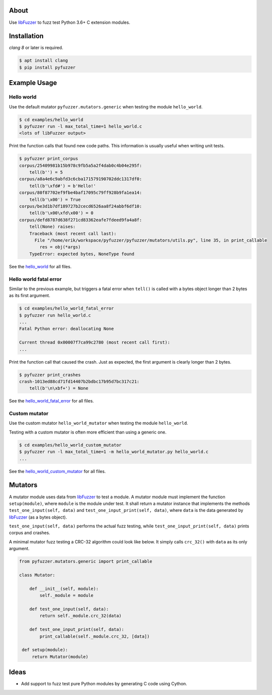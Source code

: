 |buildstatus|_
|coverage|_

About
=====

Use `libFuzzer`_ to fuzz test Python 3.6+ C extension modules.

Installation
============

`clang 8` or later is required.

.. code-block:: text

   $ apt install clang
   $ pip install pyfuzzer

Example Usage
=============

Hello world
-----------

Use the default mutator ``pyfuzzer.mutators.generic`` when testing the
module ``hello_world``.

.. code-block:: text

   $ cd examples/hello_world
   $ pyfuzzer run -l max_total_time=1 hello_world.c
   <lots of libFuzzer output>

Print the function calls that found new code paths. This information
is usually useful when writing unit tests.

.. code-block:: text

   $ pyfuzzer print_corpus
   corpus/25409981b15b978c9fb5a5a2f4dab0c4b04e295f:
       tell(b'') = 5
   corpus/a8a4e6c9abfd3c6cba171579190702ddc1317df0:
       tell(b'\xfd#') = b'Hello!'
   corpus/80f87702ef9fbe4baf17095c79ff928b9fa1ea14:
       tell(b'\x00') = True
   corpus/be3d1b7df189727b2cecd6526aa8f24abbf6df10:
       tell(b'\x00\xfd\x00') = 0
   corpus/defd8787d638f271cd83362eafe7fdeed9fa4a8f:
       tell(None) raises:
       Traceback (most recent call last):
         File "/home/erik/workspace/pyfuzzer/pyfuzzer/mutators/utils.py", line 35, in print_callable
           res = obj(*args)
       TypeError: expected bytes, NoneType found

See the `hello_world`_ for all files.

Hello world fatal error
-----------------------

Similar to the previous example, but triggers a fatal error when
``tell()`` is called with a bytes object longer than 2 bytes as its
first argument.

.. code-block:: text

   $ cd examples/hello_world_fatal_error
   $ pyfuzzer run hello_world.c
   ...
   Fatal Python error: deallocating None

   Current thread 0x00007f7ca99c2780 (most recent call first):
   ...

Print the function call that caused the crash. Just as expected, the
first argument is clearly longer than 2 bytes.

.. code-block:: text

   $ pyfuzzer print_crashes
   crash-1013ed88cd71fd14407b2bdbc17b95d7bc317c21:
       tell(b'\n\xbf+') = None

See the `hello_world_fatal_error`_ for all files.

Custom mutator
--------------

Use the custom mutator ``hello_world_mutator`` when testing the module
``hello_world``.

Testing with a custom mutator is often more efficient than using a
generic one.

.. code-block:: text

   $ cd examples/hello_world_custom_mutator
   $ pyfuzzer run -l max_total_time=1 -m hello_world_mutator.py hello_world.c
   ...

See the `hello_world_custom_mutator`_ for all files.

Mutators
========

A mutator module uses data from `libFuzzer`_ to test a module. A
mutator module must implement the function ``setup(module)``, where
``module`` is the module under test. It shall return a mutator
instance that implements the methods ``test_one_input(self, data)``
and ``test_one_input_print(self, data)``, where ``data`` is the data
generated by `libFuzzer`_ (as a bytes object).

``test_one_input(self, data)`` performs the actual fuzz testing, while
``test_one_input_print(self, data)`` prints corpus and crashes.

A minimal mutator fuzz testing a CRC-32 algorithm could look like
below. It simply calls ``crc_32()`` with ``data`` as its only
argument.

.. code-block:: python

   from pyfuzzer.mutators.generic import print_callable

   class Mutator:

       def __init__(self, module):
           self._module = module

       def test_one_input(self, data):
           return self._module.crc_32(data)

       def test_one_input_print(self, data):
           print_callable(self._module.crc_32, [data])

    def setup(module):
        return Mutator(module)

Ideas
=====

- Add support to fuzz test pure Python modules by generating C code
  using Cython.

.. |buildstatus| image:: https://travis-ci.org/eerimoq/pyfuzzer.svg
.. _buildstatus: https://travis-ci.org/eerimoq/pyfuzzer

.. |coverage| image:: https://coveralls.io/repos/github/eerimoq/pyfuzzer/badge.svg?branch=master
.. _coverage: https://coveralls.io/github/eerimoq/pyfuzzer

.. _libFuzzer: https://llvm.org/docs/LibFuzzer.html

.. _hello_world: https://github.com/eerimoq/pyfuzzer/tree/master/examples/hello_world

.. _hello_world_fatal_error: https://github.com/eerimoq/pyfuzzer/tree/master/examples/hello_world_fatal_error

.. _hello_world_custom_mutator: https://github.com/eerimoq/pyfuzzer/tree/master/examples/hello_world_custom_mutator
